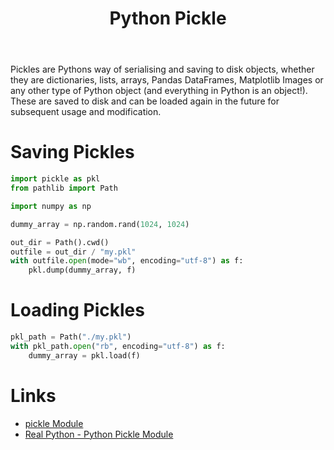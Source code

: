 :PROPERTIES:
:ID:       d9176707-8c60-4557-a181-7780d3215cbe
:mtime:    20230223120312
:ctime:    20230223120312
:END:
#+TITLE: Python Pickle
#+FILETAGS: :python:pickle:

Pickles are Pythons way of serialising and saving to disk objects, whether they are dictionaries, lists, arrays, Pandas
DataFrames, Matplotlib Images or any other type of Python object (and everything in Python is an object!). These are
saved to disk and can be loaded again in the future for subsequent usage and modification.

* Saving Pickles

#+begin_src python
  import pickle as pkl
  from pathlib import Path

  import numpy as np

  dummy_array = np.random.rand(1024, 1024)

  out_dir = Path().cwd()
  outfile = out_dir / "my.pkl"
  with outfile.open(mode="wb", encoding="utf-8") as f:
      pkl.dump(dummy_array, f)
#+end_src

* Loading Pickles

#+begin_src python
  pkl_path = Path("./my.pkl")
  with pkl_path.open("rb", encoding="utf-8") as f:
      dummy_array = pkl.load(f)
#+end_src

* Links

+ [[https://docs.python.org/3/library/pickle.html][pickle Module]]
+ [[https://realpython.com/python-pickle-module/][Real Python - Python Pickle Module]]
